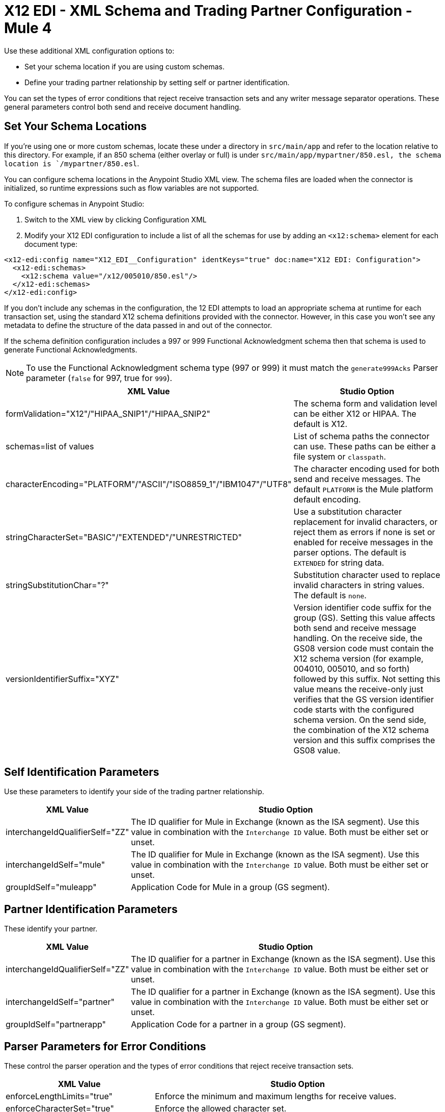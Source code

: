 = X12 EDI - XML Schema and Trading Partner Configuration - Mule 4

Use these additional XML configuration options to:

* Set your schema location if you are using custom schemas.

* Define your trading partner relationship by setting self or partner identification.

You can set the types of error conditions that reject receive transaction sets and any writer message separator operations.
These general parameters control both send and receive document handling.

== Set Your Schema Locations

If you're using one or more custom schemas, locate these under
a directory in `src/main/app` and refer to the location relative to this directory.
For example, if an 850 schema (either overlay or full) is under `src/main/app/mypartner/850.esl,
the schema location is `/mypartner/850.esl`.

You can configure schema locations in the Anypoint Studio XML view. The schema files are loaded when the connector is initialized,
so runtime expressions such as flow variables are not supported.

To configure schemas in Anypoint Studio:

. Switch to the XML view by clicking Configuration XML
. Modify your X12 EDI configuration to
 include a list of all the schemas for use by adding an `+<x12:schema>+` element for each document type:

[source,xml,linenums]
----
<x12-edi:config name="X12_EDI__Configuration" identKeys="true" doc:name="X12 EDI: Configuration">
  <x12-edi:schemas>
    <x12:schema value="/x12/005010/850.esl"/>
  </x12-edi:schemas>
</x12-edi:config>
----

If you don't include any schemas in the configuration, the 12 EDI attempts to load an appropriate schema at runtime for each transaction set,
using the standard X12 schema definitions provided with the connector. However, in this case you won't see any metadata to define the structure of the
data passed in and out of the connector.

If the schema definition configuration includes a 997 or 999 Functional Acknowledgment schema then that schema is used to generate Functional Acknowledgments.

NOTE: To use the Functional Acknowledgment schema type (997 or 999) it must match the `generate999Acks` Parser parameter (`false` for 997, true for `999`).

[%header%autowidth.spread]
|===
|XML Value |Studio Option
|formValidation="X12"/"HIPAA_SNIP1"/"HIPAA_SNIP2" |The schema form and validation level can be either X12 or HIPAA. The default is X12.
|schemas=list of values |List of schema paths the connector can use. These paths can be either a file system or `classpath`.
|characterEncoding="PLATFORM"/"ASCII"/"ISO8859_1"/"IBM1047"/"UTF8" |The character encoding used for both send and receive messages. The default `PLATFORM` is the Mule platform default encoding.
|stringCharacterSet="BASIC"/"EXTENDED"/"UNRESTRICTED" |Use a substitution character replacement for invalid characters, or reject them as errors if none is set or enabled for receive messages in the parser options.  The default is `EXTENDED` for string data.
|stringSubstitutionChar="?" |Substitution character used to replace invalid characters in string values. The default is `none`.
|versionIdentifierSuffix="XYZ" |Version identifier code suffix for the group (GS). Setting this value affects both send and receive message handling. On the receive side, the GS08 version code must contain the X12 schema version (for example, 004010, 005010, and so forth) followed by this suffix. Not setting this value means the receive-only just verifies that the GS version identifier code starts with the configured schema version. On the send side, the combination of the X12 schema version and this suffix comprises the GS08 value.
|===

== Self Identification Parameters

Use these parameters to identify your side of the trading partner relationship.

[%header%autowidth.spread]
|===
|XML Value |Studio Option
|interchangeIdQualifierSelf="ZZ" |The ID qualifier for Mule in Exchange (known as the ISA segment). Use this value in combination with the `Interchange ID` value. Both must be either set or unset.
|interchangeIdSelf="mule" |The ID qualifier for Mule in Exchange (known as the ISA segment). Use this value in combination with the `Interchange ID` value. Both must be either set or unset.
|groupIdSelf="muleapp" |Application Code for Mule in a group (GS segment).
|===

== Partner Identification Parameters

These identify your partner.

[%header%autowidth.spread]
|===
|XML Value |Studio Option
|interchangeIdQualifierSelf="ZZ" |The ID qualifier for a partner in Exchange (known as the ISA segment). Use this value in combination with the `Interchange ID` value. Both must be either set or unset.
|interchangeIdSelf="partner" |The ID qualifier for a partner in Exchange (known as the ISA segment). Use this value in combination with the `Interchange ID` value. Both must be either set or unset.
|groupIdSelf="partnerapp" |Application Code for a partner in a group (GS segment).
|===

== Parser Parameters for Error Conditions

These control the parser operation and the types of error conditions that reject receive transaction sets.

[%header%autowidth.spread]
|===
|XML Value |Studio Option
|enforceLengthLimits="true" |Enforce the minimum and maximum lengths for receive values.
|enforceCharacterSet="true" |Enforce the allowed character set.
|enforceValueRepeats="true" |Enforce the repetition count limits for receive values.
|allowUnknownSegments="false" |Allow unknown segments in a transaction set.
|enforceSegmentOrder="true" |Enforce the segment order in a transaction set.
|allowUnusedSegments="false" |Allow segments marked as `Unused` in a transaction set.
|enforceSegmentRepeats="true" |Enforce segment repetition count limits in a transaction set.
|requireUniqueInterchanges="true" |Require unique ISA Interchange Control Numbers (ISA13). The default behavior records the interchange numbers previously processed and rejects duplicate interchange numbers from the same partner. It is derived by the interchange sender and receiver identification. Setting to `false` allows received interchange processing to continue and relies on the application flow to track the numbers and handle them appropriately.
|requireUniqueGroups="false" |Enforce globally unique Group Control Numbers (GS06) for received functional groups. By default, group numbers only need to be unique within an interchange. Setting this to `True` requires group numbers to be unique across all interchanges received from the same partner and application. This is derived by the interchange sender and receiver identification combined with the functional group sender and receiver application codes.
|requireUniqueTransactionSets="false" |Enforce globally unique Transaction Set Control Numbers (ST02) for received transaction sets. By default, transaction set control numbers only need to be unique with a particular functional group. Setting this to `True` requires transaction set numbers to be unique across all functional groups received from the same partner and application.  This is derived by the interchange sender and receiver identification, combined with the functional group sender and receiver application codes.
|daysToStore="30" |Minimum number of days to store interchange, group, and transaction set numbers for uniqueness checking.
|ackAllSets="false" |Include a separate AK2/AK5 (997) or AK2/IK5 (999) acknowledgment for every received transaction set. By default (`false`), transaction sets containing errors are part of the acknowledgment, with all other transaction sets implicitly acknowledged. Changing to `true` acknowledges each received transaction set.
|generate999Acks="false" |Generate 999 Implementation Acknowledgments instead of 997 Functional Acknowledgments. Set to `false` the 997 Functional Acknowledgment transaction sets generate for each received interchange. Set to `true` generates 999 Implementation Acknowledgments instead. Support for 999 Implementation Acknowledgments does not include CTX segment generation.
|reportSegmentErrors="true" |Report segment error details to the sender in the 997/999 flag.
Setting to `True` includes the details of any segment errors that are generated in the 997/999 flag. `False` does not include the details.
|includeFASchema="true" |Expect 997 or 999 Functional Acknowledgments and include the 997/999 schema. `True` automatically includes the schema for the 997/999 acknowledgment transaction sets into the set of schemas used by the X12 EDI connector. If false, you must directly specify the 997 and/or 999 schema to process these as input. The schemas used for generating 997 or 999 Functional Acknowledgments are hardcoded thus cannot be modified.
|acknowledgmentSchemaPath="" |Expect the path either from the file system or the classpath. If the path is specified, it overwrites the default acknowledgment path.
|enforceConditionalRules="false" |Enforce conditional rules for receive values.
|===

== Writer Parameters

These control the types of writer operations.

[%header%autowidth.spread]
|===
|XML Value |Studio Option
|dataSeparator="*" |Data element separator character. The default uses the configured value for all output messages and can be overridden at the message level.
|componentSeparator=">" |Component separator character. The default uses the configured value for all output messages and can be overridden at the message level.
|repetitionSeparator="U" |Repetition separator character. The default uses the configured value for all output messages and can be overridden at the message level. `U` means repetitions are not used.
|segmentTerminator="~" |Segment terminator character. The default uses the configured value for all output messages and can be overridden at the message level.
|lineEnding="NONE"/"LF"/"CRLF"/"CR" |Line ending to add between segments, the default is `NONE`. You can add line endings between segments to improve message text output readability.
|sendUniqueGroupNumbers="false" |Send unique Group Control Numbers. `False` (default) assigns functional group control numbers sequentially within each interchange and reuses them in different interchanges. `True` assigns unique group numbers across all interchanges sent to the same partner and application. It is derived by the interchange sender and receiver identification combined with the functional group sender and receiver application codes.
|sendUniqueTransactionNumbers="false" |Send unique Transaction Set Control Numbers. `False` (default) assigns transaction set control numbers sequentially within each functional group and reuses them in different groups. `True` assigns unique transaction set numbers across all interchanges sent to the same partner and application. It is derived by the interchange sender and receiver identification, combined with the functional group sender and receiver application codes.
|implementationConventionReference="" |Implementation convention reference for transactions (ST segment). Setting this value uses it as the ST Implementation Convention Reference unless overridden in the message parameters.
|initialInterchangeNumber="1" |The initial Interchange Control Number used for outgoing messages.
|initialGroupNumber="1" |The initial Group Control Number used for outgoing messages.
|initialSetNumber="1" |The initial Transaction Set Control Number used for outgoing messages.
|ackRequested="false" |Request acknowledgments for sent transactions flag. If true, 997/999 acknowledgments are requested for all sent transactions.
|defaultUsageIndicator="P" |Default ISA15 interchange usage indicator (`I` for Information, `P` for Production Data, `T` for Test Data).
|useSuppliedValues="false" |Use values from supplied data for control segment identifiers (ISA/IEA, GS/GE, ST/SE segments). The default is always to generate control numbers when writing allowing you to use chosen values.
|outputEdiMimeType="APPLICATION_PLAIN"/"APPLICATION_EDIX12" |Output MIME type to be set for the message, either the default `application/plain` or the X12-specific alternative `application/edi-x12`.
|writeEnforceLengthLimits="true" |Enforce minimum and maximum lengths for write values. The default of `true` throws an exception when an element is too long or too short. `False` leaves the values as is.
|enforceConditionalRules="false" |Enforce conditional rules for write values.
|===

== Next Step

After you complete configuring the connector, you can try
the xref:x12-edi-connector-examples.adoc[Examples].

== See Also

* xref:connectors::introduction/introduction-to-anypoint-connectors.adoc[Introduction to Anypoint Connectors]
* https://help.mulesoft.com[MuleSoft Help Center]
